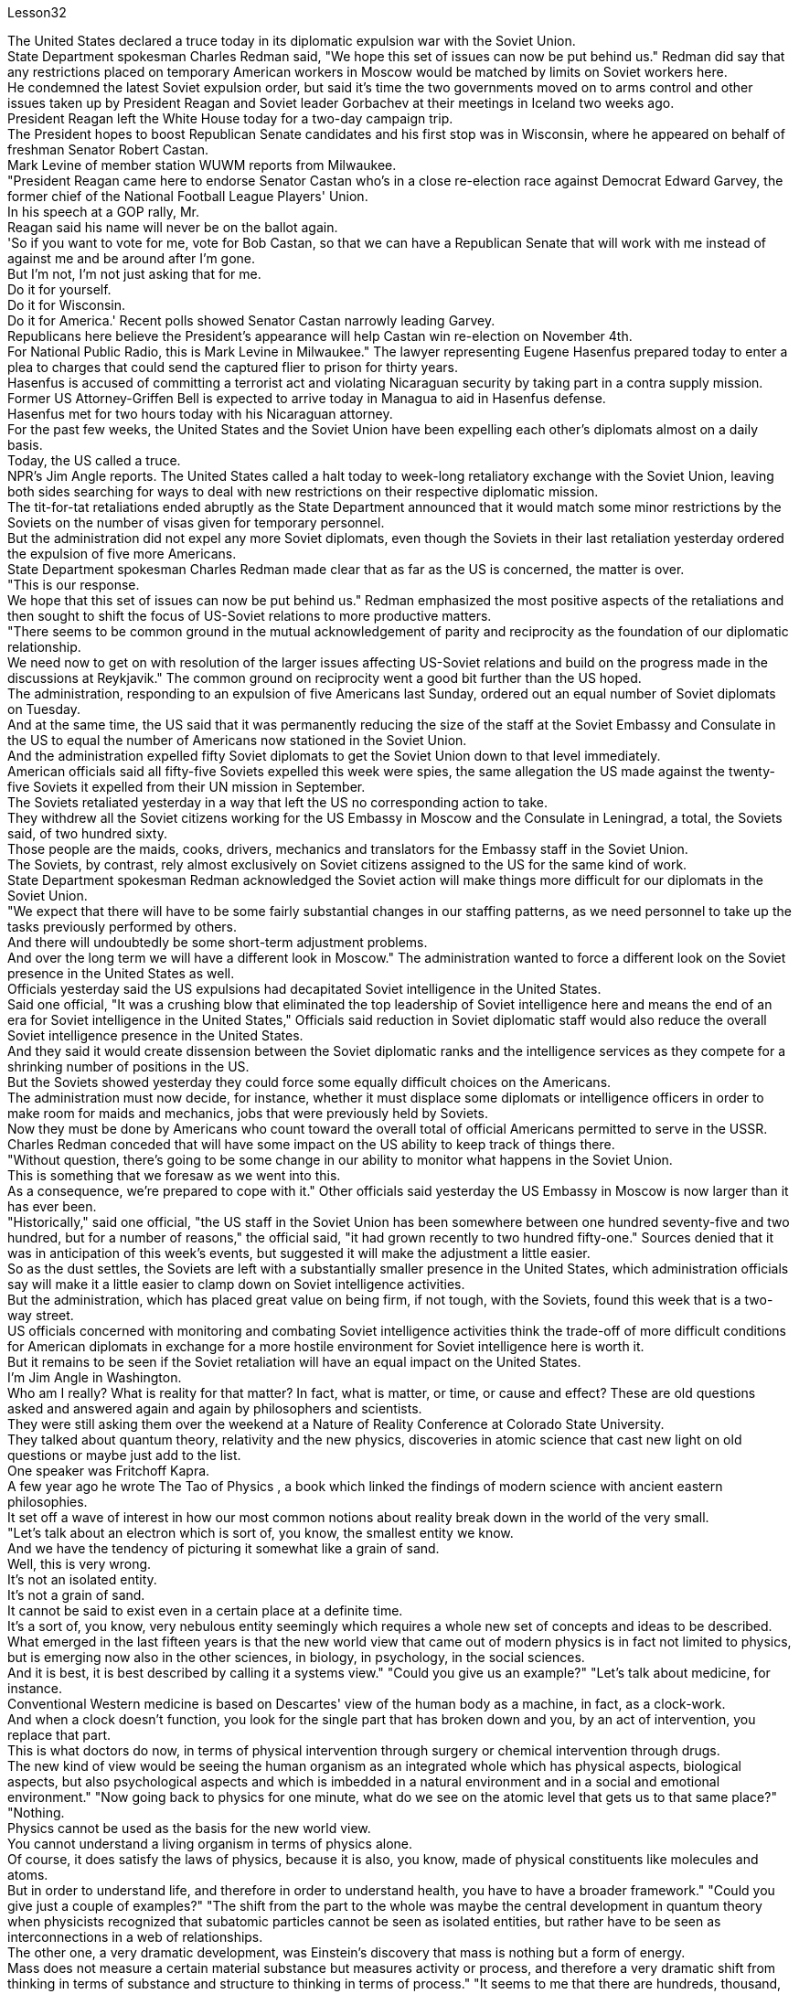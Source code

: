 Lesson32


The United States declared a truce today in its diplomatic expulsion war with the Soviet Union.  +
State Department spokesman Charles Redman said, "We hope this set of issues can now be put behind us." Redman did say that any restrictions placed on temporary American workers in Moscow would be matched by limits on Soviet workers here.  +
He condemned the latest Soviet expulsion order, but said it's time the two governments moved on to arms control and other issues taken up by President Reagan and Soviet leader Gorbachev at their meetings in Iceland two weeks ago.  +
President Reagan left the White House today for a two-day campaign trip.  +
The President hopes to boost Republican Senate candidates and his first stop was in Wisconsin, where he appeared on behalf of freshman Senator Robert Castan.  +
Mark Levine of member station WUWM reports from Milwaukee.  +
"President Reagan came here to endorse Senator Castan who's in a close re-election race against Democrat Edward Garvey, the former chief of the National Football League Players' Union.  +
In his speech at a GOP rally, Mr.  +
Reagan said his name will never be on the ballot again.  +
'So if you want to vote for me, vote for Bob Castan, so that we can have a Republican Senate that will work with me instead of against me and be around after I'm gone.  +
But I'm not, I'm not just asking that for me.  +
Do it for yourself.  +
Do it for Wisconsin.  +
Do it for America.' Recent polls showed Senator Castan narrowly leading Garvey.  +
Republicans here believe the President's appearance will help Castan win re-election on November 4th.  +
For National Public Radio, this is Mark Levine in Milwaukee." The lawyer representing Eugene Hasenfus prepared today to enter a plea to charges that could send the captured flier to prison for thirty years.  +
Hasenfus is accused of committing a terrorist act and violating Nicaraguan security by taking part in a contra supply mission.  +
Former US Attorney-Griffen Bell is expected to arrive today in Managua to aid in Hasenfus defense.  +
Hasenfus met for two hours today with his Nicaraguan attorney.  +
For the past few weeks, the United States and the Soviet Union have been expelling each other's diplomats almost on a daily basis.  +
Today, the US called a truce.  +
NPR's Jim Angle reports.
The United States called a halt today to week-long retaliatory exchange with the Soviet Union, leaving both sides searching for ways to deal with new restrictions on their respective diplomatic mission.  +
The tit-for-tat retaliations ended abruptly as the State Department announced that it would match some minor restrictions by the Soviets on the number of visas given for temporary personnel.  +
But the administration did not expel any more Soviet diplomats, even though the Soviets in their last retaliation yesterday ordered the expulsion of five more Americans.  +
State Department spokesman Charles Redman made clear that as far as the US is concerned, the matter is over.  +
"This is our response.  +
We hope that this set of issues can now be put behind us." Redman emphasized the most positive aspects of the retaliations and then sought to shift the focus of US-Soviet relations to more productive matters.  +
"There seems to be common ground in the mutual acknowledgement of parity and reciprocity as the foundation of our diplomatic relationship.  +
We need now to get on with resolution of the larger issues affecting US-Soviet relations and build on the progress made in the discussions at Reykjavik." The common ground on reciprocity went a good bit further than the US hoped.  +
The administration, responding to an expulsion of five Americans last Sunday, ordered out an equal number of Soviet diplomats on Tuesday.  +
And at the same time, the US said that it was permanently reducing the size of the staff at the Soviet Embassy and Consulate in the US to equal the number of Americans now stationed in the Soviet Union.  +
And the administration expelled fifty Soviet diplomats to get the Soviet Union down to that level immediately.  +
American officials said all fifty-five Soviets expelled this week were spies, the same allegation the US made against the twenty-five Soviets it expelled from their UN mission in September.  +
The Soviets retaliated yesterday in a way that left the US no corresponding action to take.  +
They withdrew all the Soviet citizens working for the US Embassy in Moscow and the Consulate in Leningrad, a total, the Soviets said, of two hundred sixty.  +
Those people are the maids, cooks, drivers, mechanics and translators for the Embassy staff in the Soviet Union.  +
The Soviets, by contrast, rely almost exclusively on Soviet citizens assigned to the US for the same kind of work.  +
State Department spokesman Redman acknowledged the Soviet action will make things more difficult for our diplomats in the Soviet Union.  +
"We expect that there will have to be some fairly substantial changes in our staffing patterns, as we need personnel to take up the tasks previously performed by others.  +
And there will undoubtedly be some short-term adjustment problems.  +
And over the long term we will have a different look in Moscow." The administration wanted to force a different look on the Soviet presence in the United States as well.  +
Officials yesterday said the US expulsions had decapitated Soviet intelligence in the United States.  +
Said one official, "It was a crushing blow that eliminated the top leadership of Soviet intelligence here and means the end of an era for Soviet intelligence in the United States," Officials said reduction in Soviet diplomatic staff would also reduce the overall Soviet intelligence presence in the United States.  +
And they said it would create dissension between the Soviet diplomatic ranks and the intelligence services as they compete for a shrinking
number of positions in the US.  +
But the Soviets showed yesterday they could force some equally difficult choices on the Americans.  +
The administration must now decide, for instance, whether it must displace some diplomats or intelligence officers in order to make room for maids and mechanics, jobs that were previously held by Soviets.  +
Now they must be done by Americans who count toward the overall total of official Americans permitted to serve in the USSR.  +
Charles Redman conceded that will have some impact on the US ability to keep track of things there.  +
"Without question, there's going to be some change in our ability to monitor what happens in the Soviet Union.  +
This is something that we foresaw as we went into this.  +
As a consequence, we're prepared to cope with it." Other officials said yesterday the US Embassy in Moscow is now larger than it has ever been.  +
"Historically," said one official, "the US staff in the Soviet Union has been somewhere between one hundred seventy-five and two hundred, but for a number of reasons," the official said, "it had grown recently to two hundred fifty-one." Sources denied that it was in anticipation of this week's events, but suggested it will make the adjustment a little easier.  +
So as the dust settles, the Soviets are left with a substantially smaller presence in the United States, which administration officials say will make it a little easier to clamp down on Soviet intelligence activities.  +
But the administration, which has placed great value on being firm, if not tough, with the Soviets, found this week that is a two-way street.  +
US officials concerned with monitoring and combating Soviet intelligence activities think the trade-off of more difficult conditions for American diplomats in exchange for a more hostile environment for Soviet intelligence here is worth it.  +
But it remains to be seen if the Soviet retaliation will have an equal impact on the United States.  +
I'm Jim Angle in Washington.  +
Who am I really? What is reality for that matter? In fact, what is matter, or time, or cause and effect? These are old questions asked and answered again and again by philosophers and scientists.  +
They were still asking them over the weekend at a Nature of Reality Conference at Colorado State University.  +
They talked about quantum theory, relativity and the new physics, discoveries in atomic science that cast new light on old questions or maybe just add to the list.  +
One speaker was Fritchoff Kapra.  +
A few year ago he wrote The Tao of Physics , a book which linked the findings of modern science with ancient eastern philosophies.  +
It set off a wave of interest in how our most common notions about reality break down in the world of the very small.  +
"Let's talk about an electron which is sort of, you know, the smallest entity we know.  +
And we have the tendency of picturing it somewhat like a grain of sand.  +
Well, this is very wrong.  +
It's not an isolated entity.  +
It's not a grain of sand.  +
It cannot be said to exist even in a certain place at a definite time.  +
It's a sort of, you know, very nebulous entity seemingly which requires a whole new set of concepts and ideas to be described.  +
What emerged in the last fifteen years is that the new world view that came out of modern physics is in fact not limited to physics, but is emerging now also
in the other sciences, in biology, in psychology, in the social sciences.  +
And it is best, it is best described by calling it a systems view." "Could you give us an example?" "Let's talk about medicine, for instance.  +
Conventional Western medicine is based on Descartes' view of the human body as a machine, in fact, as a clock-work.  +
And when a clock doesn't function, you look for the single part that has broken down and you, by an act of intervention, you replace that part.  +
This is what doctors do now, in terms of physical intervention through surgery or chemical intervention through drugs.  +
The new kind of view would be seeing the human organism as an integrated whole which has physical aspects, biological aspects, but also psychological aspects and which is imbedded in a natural environment and in a social and emotional environment." "Now going back to physics for one minute, what do we see on the atomic level that gets us to that same place?" "Nothing.  +
Physics cannot be used as the basis for the new world view.  +
You cannot understand a living organism in terms of physics alone.  +
Of course, it does satisfy the laws of physics, because it is also, you know, made of physical constituents like molecules and atoms.  +
But in order to understand life, and therefore in order to understand health, you have to have a broader framework." "Could you give just a couple of examples?" "The shift from the part to the whole was maybe the central development in quantum theory when physicists recognized that subatomic particles cannot be seen as isolated entities, but rather have to be seen as interconnections in a web of relationships.  +
The other one, a very dramatic development, was Einstein's discovery that mass is nothing but a form of energy.  +
Mass does not measure a certain material substance but measures activity or process, and therefore a very dramatic shift from thinking in terms of substance and structure to thinking in terms of process." "It seems to me that there are hundreds, thousand, tens of thousands of people on college campuses, going to conferences who are utterly fascinated by implications of some connection between the way we view the cosmos, between philosophy, between religion and physics.  +
But most of these people and most of their ideas in the mainstream society are considered somewhat on the fringe.  +
Why is that?" "Einstein was very much considered on the fringe.  +
Beethoven was considered on the fringe.  +
Mozart was considered on the fringe.  +
This always happens with new creative ideas, and the world view that emerged from modern physics is really something radically new and is something very disturbing." "What is the thought that is most uncomfortable?" "Even more disturbing to physicists than to people outside of science is the fact that there are no well defined isolated objects, that we are all imbedded in a network of relationships where what you call an object depends very much how you look at it.  +
Furthermore, that this network is not static, but is in continual process.  +
So it is the relativity and the impermanence of existence.  +
Now this is very disturbing, because it leads you to recognize the impermanence of your own existence, the illusion that we are a well defined, you know, isolated self that we have a well defined, isolated ego.  +
And this is very disturbing to many people.  +
It is not disturbing to people typically in
spiritual traditions.  +
To Buddhists, for instance, this is the very foundation of Buddhist thinking and Buddhist living.  +
But to most Westerners, it is extremely disturbing." Physicist Firtchoff Kapra heads the Elmwood Institute in Berkeley, California.



美国今天宣布与苏联的外交驱逐战休战。美国国务院发言人查尔斯·雷德曼表示：“我们希望现在可以把这一系列问题抛在脑后。”雷德曼确实表示，对莫斯科临时美国工人的任何限制都将与对这里的苏联工人的限制相匹配。他谴责苏联最新的驱逐令，但表示两国政府现在应该转向军备控制以及里根总统和苏联领导人戈尔巴乔夫两周前在冰岛举行的会议上讨论的其他问题。里根总统今天离开白宫开始为期两天的竞选之旅。总统希望提振共和党参议员候选人，他的第一站是威斯康星州，代表新参议员罗伯特·卡斯坦出庭。 WUWM 会员站的马克·莱文 (Mark Levine) 来自密尔沃基的报道。 “里根总统来这里是为了支持参议员卡斯坦，他正在与民主党人、国家橄榄球联盟球员工会前主席爱德华·加维进行势均力敌的连任竞选。里根先生在共和党集会上的演讲中说，他的名字永远不会被提及。”再次参加投票。“所以，如果你想投票给我，就投票给鲍勃·卡斯坦，这样我们就能拥有一个共和党参议院，它将与我合作，而不是反对我，并在我离开后继续存在。但我” “我不，我不只是为我自己要求这个。为你自己做。为威斯康星州做。为美国做。”最近的民调显示参议员卡斯坦以微弱优势领先加维。这里的共和党人相信总统的露面将帮助卡斯坦赢得 11 月 4 日的连任。国家公共广播电台，我是密尔沃基的马克·莱文。尤金·哈森福斯的代表律师今天准备对指控进行抗辩，这些指控可能会让被俘飞行员入狱三十年。 哈森福斯被指控参与反补给任务，犯有恐怖行为并侵犯尼加拉瓜安全。前美国检察官格里芬·贝尔预计将于今天抵达马那瓜协助哈森福斯的辩护。哈森福斯今天与他的尼加拉瓜律师会面了两个小时。过去几周，美国和苏联几乎每天都在驱逐对方的外交官。今天，美国宣布休战。 NPR 的吉姆·安格尔报道。美国今天暂停了与苏联为期一周的报复性交锋，双方都在寻找方法来应对各自外交使团受到的新限制。随着国务院宣布将配合苏联对临时人员签证数量的一些小限制，针锋相对的报复行动突然结束。但美国政府没有再驱逐任何苏联外交官，尽管苏联在昨天的最后一次报复中下令驱逐另外五名美国人。美国国务院发言人查尔斯·雷德曼明确表示，就美国而言，事情已经结束了。 “这就是我们的回应。我们希望现在可以把这一系列问题抛在脑后。”雷德曼强调了报复行动最积极的方面，然后试图将美苏关系的焦点转移到更有成效的问题上。 “双方都承认对等和互惠是我们外交关系的基础，这似乎是有共同点的。我们现在需要继续解决影响美苏关系的更大问题，并在双方讨论取得的进展的基础上再接再厉。雷克雅未克。”互惠的共同点比美国希望的要远得多。 美国政府针对上周日驱逐五名美国人的事件作出回应，并于周二下令驱逐同等数量的苏联外交官。与此同时，美国表示将永久削减苏联驻美使领馆的人员规模，使其与目前驻苏联的美国人人数相同。政府驱逐了五十名苏联外交官，使苏联立即降到了这个水平。美国官员表示，本周被驱逐的所有 55 名苏联人都是间谍，这与美国 9 月份从联合国代表团中驱逐的 25 名苏联人提出的指控相同。苏联昨天进行了报复，美国没有采取相应行动。他们撤回了在美国驻莫斯科大使馆和驻列宁格勒领事馆工作的所有苏联公民，苏联方面称，总数为两百六十人。这些人是驻苏联大使馆工作人员的女佣、厨师、司机、机械师和翻译。相比之下，苏联几乎完全依赖派往美国从事同类工作的苏联公民。美国国务院发言人雷德曼承认，苏联的行动将使我们驻苏联外交官的处境变得更加困难。 “我们预计，我们的人员配置模式将会发生一些相当大的变化，因为我们需要人员来承担以前由其他人执行的任务。毫无疑问，这会存在一些短期的调整问题。从长远来看，我们莫斯科将会有不同的面貌。”政府也希望迫使人们对苏联在美国的存在产生不同的看法。官员们昨天表示，美国的驱逐行动已经削弱了苏联在美国的情报机构。 一位官员表示，“这是一次毁灭性的打击，消除了苏联情报机构的最高领导层，也意味着苏联情报机构在美国的时代结束了。”官员们表示，苏联外交人员的减少也将减少苏联情报机构的整体存在在美国。他们表示，这将在苏联外交队伍和情报部门之间争夺越来越少的美国职位时造成分歧。但苏联人昨天表明，他们可以迫使美国人做出一些同样困难的选择。例如，政府现在必须决定是否必须取代一些外交官或情报官员，以便为女佣和机械师腾出空间，这些工作以前由苏联人担任。现在，这些工作必须由美国人来完成，他们计入允许在苏联服役的官方美国人总数。查尔斯·雷德曼承认，这将对美国跟踪那里情况的能力产生一些影响。 “毫无疑问，我们监控苏联发生的事情的能力将会发生一些变化。这是我们在进入此事时预见到的。因此，我们准备应对它。”其他官员昨天表示，美国驻莫斯科大使馆现在比以往任何时候都大。一位官员说：“从历史上看，美国在苏联的工作人员数量一直在一百七十五到两百人之间，但由于多种原因，”该官员说，“最近已增加到两百五十人。” -一。”消息人士否认这是对本周事件的预期，但暗示这将使调整变得更容易一些。 因此，随着尘埃落定，苏联在美国的存在大大减少，政府官员表示，这将使压制苏联情报活动变得更容易一些。但美国政府非常重视对苏联采取强硬态度（即使不是强硬态度），但本周却发现这是一条双向路。关注监视和打击苏联情报活动的美国官员认为，为美国外交官提供更困难的条件来换取苏联情报机构更敌对的环境是值得的。但苏联的报复是否会对美国产生同样的影响还有待观察。我是华盛顿的吉姆·安格。我究竟是谁？就此事而言，现实是什么？事实上，什么是物质、时间、因果？这些都是哲学家和科学家一次又一次提出和回答的老问题。周末在科罗拉多州立大学举行的现实本质会议上，他们仍在询问这些问题。他们谈论了量子理论、相对论和新物理学、原子科学的发现，这些发现为旧问题带来了新的曙光，或者可能只是添加了一些内容。弗里奇霍夫·卡普拉（Fritchoff Kapra）就是其中一位发言者。几年前，他写了《物理学之道》，这本书将现代科学的发现与古代东方哲学联系起来。它引发了人们对我们关于现实的最常见观念如何在微小世界中崩溃的兴趣。 “让我们来谈谈电子，它是我们所知道的最小实体。我们倾向于将它想象成一粒沙子。好吧，这是非常错误的。它不是一个孤立的实体。它不是一粒沙子，甚至不能说它存在于某个时间、某个地点。 你知道，它是一种看起来非常模糊的实体，需要一套全新的概念和想法来描述。过去十五年出现的情况是，现代物理学产生的新世界观实际上不仅限于物理学，现在也在其他科学、生物学、心理学、社会科学中出现。最好的，最好的描述方式是称之为系统视图。” “你能给我们举个例子吗？” “让我们谈谈医学，例如。传统的西医基于笛卡尔的观点，认为人体是一台机器，实际上是一个发条装置。当时钟无法工作时，您会寻找损坏的单个部件，然后通过干预行为更换该部件。这就是医生现在所做的，通过手术进行物理干预或通过药物进行化学干预。新的观点将把人类有机体视为一个完整的整体，它不仅具有物理方面、生物方面，而且还具有心理方面，并且植根于自然环境、社会和情感环境中。”“现在回到物理学。一分钟，我们在原子层面上看到了什么，让我们到达了同一个地方？” “什么也没有。物理学不能作为新世界观的基础。你无法仅从物理学的角度来理解生命有机体。当然，它确实满足物理定律，因为它也是由分子和原子等物理成分组成的。但为了理解生命，进而理解健康，你必须有一个更广泛的框架。” “你能举几个例子吗？” “当物理学家认识到亚原子粒子不能被视为孤立的实体，而必须被视为关系网络中的互连时，从部分到整体的转变可能是量子理论的核心发展。另一个非常引人注目的发展是爱因斯坦发现质量只不过是能量的一种形式。质量并不衡量某种物质实体，而是衡量活动或过程，因此这是从物质和结构的思维到过程的思维的一个非常戏剧性的转变。”大学校园里成千上万的人参加会议，他们对我们看待宇宙的方式、哲学之间、宗教与物理学之间的某种联系的含义非常着迷。但这些人中的大多数以及他们的大多数想法在主流社会中都被认为有些边缘化。这是为什么呢？” “人们普遍认为爱因斯坦处于边缘。贝多芬被认为处于边缘。莫扎特被认为处于边缘。这种情况总是发生在新的创造性想法中，而从现代物理学中产生的世界观确实是一种全新的东西，也是非常令人不安的。”“最不舒服的想法是什么？”“对物理学家来说比对外界的人更令人不安。”科学的一个事实是，不存在明确定义的孤立对象，我们都嵌入在一个关系网络中，在这个网络中，你所谓的对象很大程度上取决于你如何看待它。此外，该网络不是静态的，而是处于持续过程中。所以这就是存在的相对性和无常性。 现在这非常令人不安，因为它让你认识到你自己的存在是无常的，我们是一个明确定义的、孤立的自我的幻觉，我们有一个明确定义的、孤立的自我。这让很多人感到非常不安。它不会对通常具有精神传统的人造成干扰。例如，对于佛教徒来说，这是佛教思想和佛教生活的基础。但对于大多数西方人来说，这极其令人不安。”物理学家菲尔乔夫·卡普拉 (Firtchoff Kapra) 是加利福尼亚州伯克利市埃尔姆伍德研究所的负责人。
